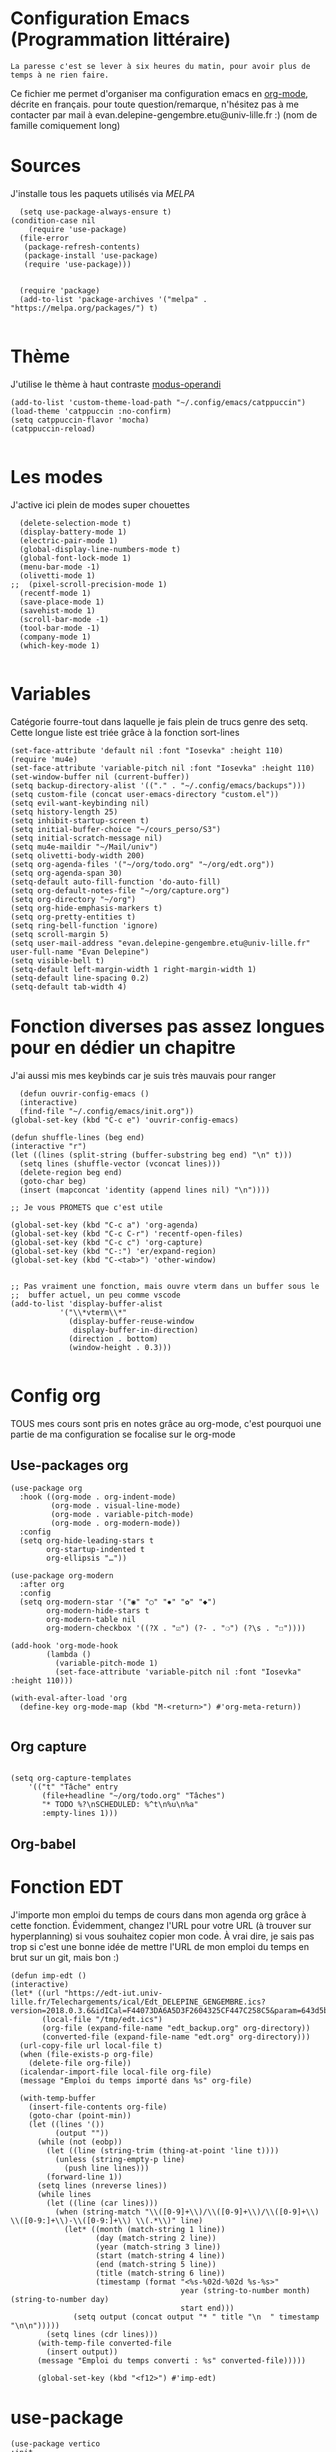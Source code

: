 #+AUTHOR: Evan
#+DATE: <2025-09-25 Thu>
#+EMAIL: evan.delepine-gengembre.etu@univ-lille.fr
#+PROPERTY: header-args :tangle ~/.config/emacs/init-tangled.el

* Configuration Emacs (Programmation littéraire)

~La paresse c'est se lever à six heures du matin, pour avoir plus de
temps à ne rien faire.~

Ce fichier me permet d'organiser ma configuration emacs en [[https://orgmode.org][org-mode]],
décrite en français. pour toute question/remarque, n'hésitez pas à me
contacter par mail à evan.delepine-gengembre.etu@univ-lille.fr :) (nom de
famille comiquement long) 

* Sources

J'installe tous les paquets utilisés via [[melpa.org][MELPA]]

#+begin_src elisp
  (setq use-package-always-ensure t)
(condition-case nil
    (require 'use-package)
  (file-error
   (package-refresh-contents)
   (package-install 'use-package)
   (require 'use-package)))


  (require 'package)
  (add-to-list 'package-archives '("melpa" . "https://melpa.org/packages/") t)

#+end_src

* Thème

J'utilise le thème à haut contraste [[https://www.gnu.org/software/emacs/manual/html_mono/modus-themes.html][modus-operandi]]

#+begin_src elisp
  (add-to-list 'custom-theme-load-path "~/.config/emacs/catppuccin")
  (load-theme 'catppuccin :no-confirm)
  (setq catppuccin-flavor 'mocha)
  (catppuccin-reload)

#+end_src

* Les modes

J'active ici plein de modes super chouettes


#+begin_src elisp
  (delete-selection-mode t)
  (display-battery-mode 1)
  (electric-pair-mode 1)
  (global-display-line-numbers-mode t)
  (global-font-lock-mode 1)
  (menu-bar-mode -1)
  (olivetti-mode 1)
;;  (pixel-scroll-precision-mode 1)
  (recentf-mode 1)
  (save-place-mode 1)
  (savehist-mode 1)
  (scroll-bar-mode -1)
  (tool-bar-mode -1)
  (company-mode 1)
  (which-key-mode 1)

#+end_src
* Variables

Catégorie fourre-tout dans laquelle je fais plein de trucs genre des
setq.  Cette longue liste est triée grâce à la
fonction sort-lines

#+begin_src elisp
  (set-face-attribute 'default nil :font "Iosevka" :height 110)
  (require 'mu4e)
  (set-face-attribute 'variable-pitch nil :font "Iosevka" :height 110)
  (set-window-buffer nil (current-buffer))
  (setq backup-directory-alist '(("." . "~/.config/emacs/backups")))
  (setq custom-file (concat user-emacs-directory "custom.el"))
  (setq evil-want-keybinding nil)
  (setq history-length 25)
  (setq inhibit-startup-screen t)
  (setq initial-buffer-choice "~/cours_perso/S3")
  (setq initial-scratch-message nil)
  (setq mu4e-maildir "~/Mail/univ")
  (setq olivetti-body-width 200)
  (setq org-agenda-files '("~/org/todo.org" "~/org/edt.org"))
  (setq org-agenda-span 30)
  (setq-default auto-fill-function 'do-auto-fill)
  (setq org-default-notes-file "~/org/capture.org")
  (setq org-directory "~/org")
  (setq org-hide-emphasis-markers t)
  (setq org-pretty-entities t)
  (setq ring-bell-function 'ignore)
  (setq scroll-margin 5)
  (setq user-mail-address "evan.delepine-gengembre.etu@univ-lille.fr" user-full-name "Evan Delepine")
  (setq visible-bell t)
  (setq-default left-margin-width 1 right-margin-width 1)
  (setq-default line-spacing 0.2)
  (setq-default tab-width 4)
#+end_src

* Fonction diverses pas assez longues pour en dédier un chapitre

J'ai aussi mis mes keybinds car je suis très mauvais pour ranger

#+begin_src elisp
    (defun ouvrir-config-emacs ()
    (interactive)
    (find-file "~/.config/emacs/init.org"))
  (global-set-key (kbd "C-c e") 'ouvrir-config-emacs)

  (defun shuffle-lines (beg end)
  (interactive "r")
  (let ((lines (split-string (buffer-substring beg end) "\n" t)))
    (setq lines (shuffle-vector (vconcat lines)))
    (delete-region beg end)
    (goto-char beg)
    (insert (mapconcat 'identity (append lines nil) "\n"))))

  ;; Je vous PROMETS que c'est utile

  (global-set-key (kbd "C-c a") 'org-agenda)
  (global-set-key (kbd "C-c C-r") 'recentf-open-files)
  (global-set-key (kbd "C-c c") 'org-capture)
  (global-set-key (kbd "C-:") 'er/expand-region)
  (global-set-key (kbd "C-<tab>") 'other-window)


  ;; Pas vraiment une fonction, mais ouvre vterm dans un buffer sous le
  ;;  buffer actuel, un peu comme vscode
  (add-to-list 'display-buffer-alist
             '("\\*vterm\\*"
               (display-buffer-reuse-window
                display-buffer-in-direction)
               (direction . bottom)
               (window-height . 0.3)))

#+end_src

* Config org

TOUS mes cours sont pris en notes grâce au org-mode, c'est pourquoi
une partie de ma configuration se focalise sur le org-mode

** Use-packages org

#+begin_src elisp
  (use-package org
    :hook ((org-mode . org-indent-mode)
           (org-mode . visual-line-mode)
           (org-mode . variable-pitch-mode)
           (org-mode . org-modern-mode))
    :config
    (setq org-hide-leading-stars t     
          org-startup-indented t       
          org-ellipsis "…"))           

  (use-package org-modern
    :after org
    :config
    (setq org-modern-star '("◉" "○" "✸" "✿" "◆")
          org-modern-hide-stars t      
          org-modern-table nil         
          org-modern-checkbox '((?X . "☑") (?- . "❍") (?\s . "☐"))))

  (add-hook 'org-mode-hook
          (lambda ()
            (variable-pitch-mode 1)
            (set-face-attribute 'variable-pitch nil :font "Iosevka" :height 110)))

  (with-eval-after-load 'org
    (define-key org-mode-map (kbd "M-<return>") #'org-meta-return))

#+end_src

** Org capture

#+begin_src elisp

  (setq org-capture-templates
      '(("t" "Tâche" entry
         (file+headline "~/org/todo.org" "Tâches")
         "* TODO %?\nSCHEDULED: %^t\n%u\n%a"
         :empty-lines 1)))
#+end_src

** Org-babel

# #+begin_src elisp
#   (org-babel-load-languages
#    '((emacs-lisp . t)
#      (C . t)
#      (latex . t)
#      (gnuplot . t)
#      (dot . t)
#      (java . t)
#      (python . t)
#      (makefile . t)
#      (org . t)
#      (perl . t)
#      (sed . t)
#      (shell . t)
#      (rust . t)
#      ))
# #+end_src

* Fonction EDT

J'importe mon emploi du temps de cours dans mon agenda org grâce à
cette fonction. Évidemment, changez l'URL pour votre URL (à trouver
sur hyperplanning) si vous souhaitez copier mon code. À vrai dire, je
sais pas trop si c'est une bonne idée de mettre l'URL de mon emploi du
temps en brut sur un git, mais bon :)

#+begin_src elisp
  (defun imp-edt ()
  (interactive)
  (let* ((url "https://edt-iut.univ-lille.fr/Telechargements/ical/Edt_DELEPINE_GENGEMBRE.ics?version=2018.0.3.6&idICal=F44073DA6A5D3F2604325CF447C258C5&param=643d5b312e2e36325d2666683d3126663d31")
         (local-file "/tmp/edt.ics")
         (org-file (expand-file-name "edt_backup.org" org-directory))
         (converted-file (expand-file-name "edt.org" org-directory)))
    (url-copy-file url local-file t)
    (when (file-exists-p org-file)
      (delete-file org-file))
    (icalendar-import-file local-file org-file)
    (message "Emploi du temps importé dans %s" org-file)

    (with-temp-buffer
      (insert-file-contents org-file)
      (goto-char (point-min))
      (let ((lines '())
            (output ""))
        (while (not (eobp))
          (let ((line (string-trim (thing-at-point 'line t))))
            (unless (string-empty-p line)
              (push line lines)))
          (forward-line 1))
        (setq lines (nreverse lines))
        (while lines
          (let ((line (car lines)))
            (when (string-match "\\([0-9]+\\)/\\([0-9]+\\)/\\([0-9]+\\) \\([0-9:]+\\)-\\([0-9:]+\\) \\(.*\\)" line)
              (let* ((month (match-string 1 line))
                     (day (match-string 2 line))
                     (year (match-string 3 line))
                     (start (match-string 4 line))
                     (end (match-string 5 line))
                     (title (match-string 6 line))
                     (timestamp (format "<%s-%02d-%02d %s-%s>"
                                        year (string-to-number month) (string-to-number day)
                                        start end)))
                (setq output (concat output "* " title "\n  " timestamp "\n\n")))))
          (setq lines (cdr lines)))
        (with-temp-file converted-file
          (insert output))
        (message "Emploi du temps converti : %s" converted-file)))))
 
        (global-set-key (kbd "<f12>") #'imp-edt)
#+end_src

* use-package

#+begin_src elisp
  (use-package vertico
  :init
  (vertico-mode))

  (use-package magit
  :ensure t
  :bind (("C-x g" . magit-status)))

#+end_src

* Modeline

J'utilise mood-line, ou en tout cas je teste :)

#+begin_src elisp
  (mood-line-mode 1)

  (display-battery-mode 1)
  (display-time-mode 1)

  (setq display-time-format "%H:%M" 
        display-time-default-load-average nil)

  (setq battery-mode-line-format " [BAT%p%%]")



#+end_src
